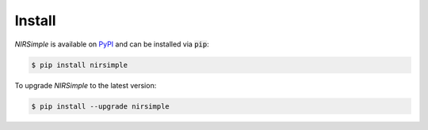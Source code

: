 Install
=======

`NIRSimple` is available on `PyPI <https://pypi.org/project/nirsimple/>`_ and
can be installed via :code:`pip`:

.. code-block:: console

   $ pip install nirsimple


To upgrade `NIRSimple` to the latest version:

.. code-block:: console

   $ pip install --upgrade nirsimple
